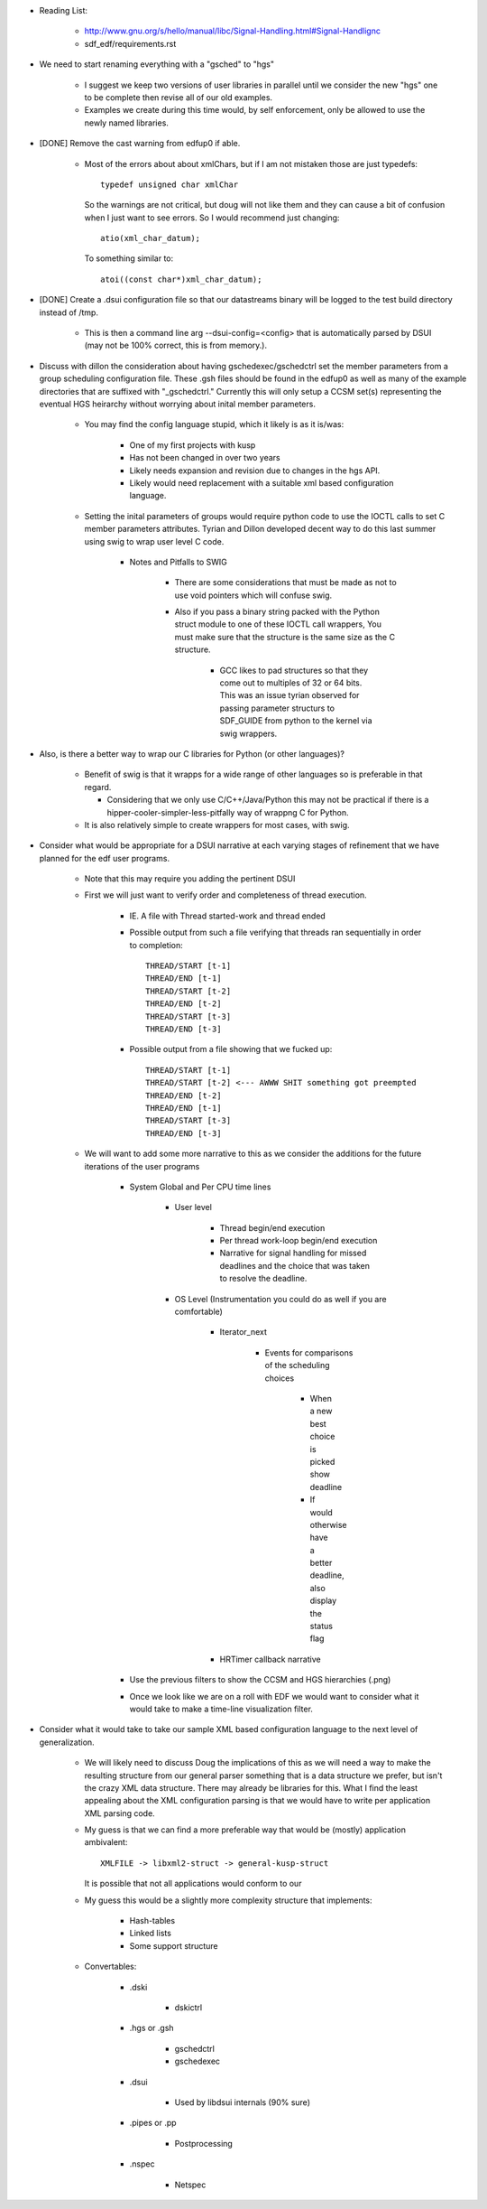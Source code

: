 
- Reading List:

   - http://www.gnu.org/s/hello/manual/libc/Signal-Handling.html#Signal-Handlignc
   - sdf_edf/requirements.rst


- We need to start renaming everything with a "gsched" to "hgs"

    - I suggest we keep two versions of user libraries in parallel
      until we consider the new "hgs" one to be complete then revise
      all of our old examples.

    - Examples we create during this time would, by self enforcement,
      only be allowed to use the newly named libraries.

- [DONE] Remove the cast warning from edfup0 if able. 

   - Most of the errors about about xmlChars, but if I am not mistaken
     those are just typedefs::

         typedef unsigned char xmlChar

     So the warnings are not critical, but doug will not like them and
     they can cause a bit of confusion when I just want to see
     errors. So I would recommend just changing::

         atio(xml_char_datum);

     To something similar to::
     
         atoi((const char*)xml_char_datum);
         

- [DONE] Create a .dsui configuration file so that our datastreams binary will
  be logged to the test build directory instead of /tmp.

    - This is then a command line arg --dsui-config=<config> that is
      automatically parsed by DSUI (may not be 100% correct, this is
      from memory.).


- Discuss with dillon the consideration about having
  gschedexec/gschedctrl set the member parameters from a group
  scheduling configuration file. These .gsh files should be found in
  the edfup0 as well as many of the example directories that are
  suffixed with "_gschedctrl." Currently this will only setup a CCSM
  set(s) representing the eventual HGS heirarchy without worrying
  about inital member parameters.

    - You may find the config language stupid, which it likely is as
      it is/was:

        - One of my first projects with kusp
	- Has not been changed in over two years
	- Likely needs expansion and revision due to changes in the
          hgs API.
	- Likely would need replacement with a suitable xml based
          configuration language.

    - Setting the inital parameters of groups would require python
      code to use the IOCTL calls to set C member parameters
      attributes. Tyrian and Dillon developed decent way to do this
      last summer using swig to wrap user level C code. 

        - Notes and Pitfalls to SWIG

	    - There are some considerations that must be made as not
              to use void pointers which will confuse swig.

	    - Also if you pass a binary string packed with the Python
              struct module to one of these IOCTL call wrappers, You
              must make sure that the structure is the same size as
              the C structure. 

	        - GCC likes to pad structures so that they come out to
                  multiples of 32 or 64 bits. This was an issue tyrian
                  observed for passing parameter structurs to
                  SDF_GUIDE from python to the kernel via swig wrappers. 


- Also, is there a better way to wrap our C libraries for Python (or
  other languages)?

    - Benefit of swig is that it wrapps for a wide range of other
      languages so is preferable in that regard.

      - Considering that we only use C/C++/Java/Python this may not be
        practical if there is a hipper-cooler-simpler-less-pitfally
        way of wrappng C for Python.

    - It is also relatively simple to create wrappers for most cases,
      with swig.

- Consider what would be appropriate for a DSUI narrative at each
  varying stages of refinement that we have planned for the edf user
  programs.

    - Note that this may require you adding the pertinent DSUI 

    - First we will just want to verify order and completeness of
      thread execution.

        - IE. A file with Thread started-work and thread ended
	
	- Possible output from such a file verifying that threads ran
          sequentially in order to completion::

	    THREAD/START [t-1]
	    THREAD/END [t-1]
	    THREAD/START [t-2]
	    THREAD/END [t-2]
	    THREAD/START [t-3]
	    THREAD/END [t-3]

	
	- Possible output from a file showing that we fucked up::

	    THREAD/START [t-1]
	    THREAD/START [t-2] <--- AWWW SHIT something got preempted
	    THREAD/END [t-2]
	    THREAD/END [t-1]
	    THREAD/START [t-3]
	    THREAD/END [t-3]


    - We will want to add some more narrative to this as we consider
      the additions for the future iterations of the user programs
  

        - System Global and Per CPU time lines
	
   	    - User level
          
                - Thread begin/end execution  
	       
                - Per thread work-loop begin/end execution

	        - Narrative for signal handling for missed deadlines
                  and the choice that was taken to resolve the
                  deadline.

            - OS Level (Instrumentation you could do as well if you are comfortable)
	    
	        - Iterator_next
		
		    - Events for comparisons of the scheduling choices 

		        - When a new best choice is picked show
                          deadline

			- If would otherwise have a better deadline,
                          also display the status flag


		- HRTimer callback narrative

	- Use the previous filters to show the CCSM and HGS hierarchies (.png) 

	
	- Once we look like we are on a roll with EDF we would want to
          consider what it would take to make a time-line
          visualization filter.


- Consider what it would take to take our sample XML based
  configuration language to the next level of generalization.

    - We will likely need to discuss Doug the implications of this as
      we will need a way to make the resulting structure from our
      general parser something that is a data structure we prefer, but
      isn't the crazy XML data structure. There may already be libraries
      for this. What I find the least appealing about the XML
      configuration parsing is that we would have to write per
      application XML parsing code.

    - My guess is that we can find a more preferable way that would be
      (mostly) application ambivalent::

          XMLFILE -> libxml2-struct -> general-kusp-struct

      It is possible that not all applications would conform to our

    - My guess this would be a slightly more complexity structure that implements: 
    
       - Hash-tables
       - Linked lists
       - Some support structure 	


    - Convertables:
   
        - .dski

	    - dskictrl
	    
	- .hgs or .gsh

	    - gschedctrl
	    - gschedexec

	- .dsui
	
  	    - Used by libdsui internals (90% sure)
	
	- .pipes or .pp
	
	    - Postprocessing

	- .nspec

	    - Netspec



